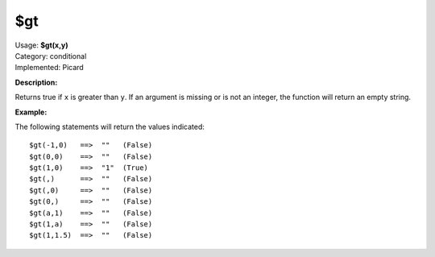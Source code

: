 .. MusicBrainz Picard Documentation Project

$gt
===

| Usage: **$gt(x,y)**
| Category: conditional
| Implemented: Picard

**Description:**

Returns true if ``x`` is greater than ``y``.  If an argument is missing or is
not an integer, the function will return an empty string.


**Example:**

The following statements will return the values indicated::

    $gt(-1,0)   ==>  ""   (False)
    $gt(0,0)    ==>  ""   (False)
    $gt(1,0)    ==>  "1"  (True)
    $gt(,)      ==>  ""   (False)
    $gt(,0)     ==>  ""   (False)
    $gt(0,)     ==>  ""   (False)
    $gt(a,1)    ==>  ""   (False)
    $gt(1,a)    ==>  ""   (False)
    $gt(1,1.5)  ==>  ""   (False)
